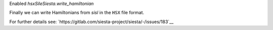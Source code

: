 Enabled `hsxSileSiesta.write_hamiltonian`

Finally we can write Hamiltonians from `sisl` in the ``HSX``
file format.

For further details see: `https://gitlab.com/siesta-project/siesta/-/issues/183`__

